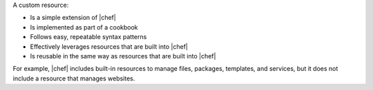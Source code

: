 .. The contents of this file may be included in multiple topics (using the includes directive).
.. The contents of this file should be modified in a way that preserves its ability to appear in multiple topics.
.. This file is hooked into a slide deck


A custom resource:

* Is a simple extension of |chef|
* Is implemented as part of a cookbook
* Follows easy, repeatable syntax patterns
* Effectively leverages resources that are built into |chef|
* Is reusable in the same way as resources that are built into |chef|

For example, |chef| includes built-in resources to manage files, packages, templates, and services, but it does not include a resource that manages websites.
